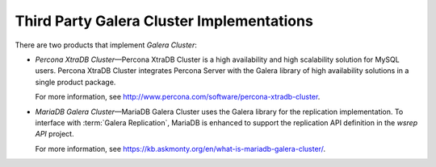 ============================================
 Third Party Galera Cluster Implementations
============================================
.. _`Third Party Galera Cluster Implementations`:

There are two products that implement *Galera Cluster*:

- *Percona XtraDB Cluster* |---| Percona XtraDB Cluster
  is a high availability and high scalability solution
  for MySQL users. Percona XtraDB Cluster integrates
  Percona Server with the Galera library of high
  availability solutions in a single product package. 
  
  For more information, see http://www.percona.com/software/percona-xtradb-cluster.
- *MariaDB Galera Cluster* |---| MariaDB Galera Cluster
  uses the Galera library for the replication implementation.
  To interface with :term:`Galera Replication`, MariaDB is enhanced
  to support the replication API definition in the *wsrep API* project.
  
  For more information, see https://kb.askmonty.org/en/what-is-mariadb-galera-cluster/.

.. |---|   unicode:: U+2014 .. EM DASH
   :trim:
